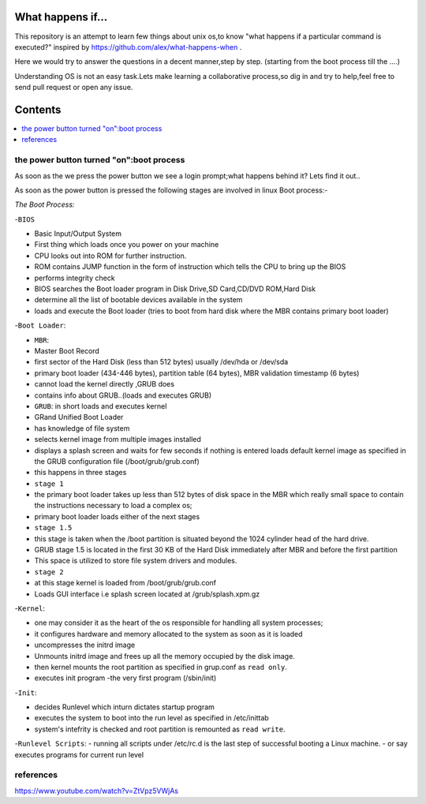What happens if...
=================

This repository is an attempt to learn few things about unix os,to know 
"what happens if a particular command is executed?"
inspired by https://github.com/alex/what-happens-when .

Here we would try to answer the questions in a decent manner,step by step.
(starting from the boot process till the ....)

Understanding OS is not an easy task.Lets make learning a collaborative
process,so dig in and try to help,feel free to send pull request or open 
any issue.


Contents
=========

.. contents::
   :backlinks: none
   :local:

the power button turned "on":boot process
----------------------------------------

As soon as the we press the power button we see a login 
prompt;what happens behind it? Lets find it out..

As soon as the power button is pressed the following 
stages are involved in linux Boot process:-

*The Boot Process:*

-``BIOS``

- Basic Input/Output System
- First thing which loads once you power on your machine
- CPU looks out into ROM for further instruction.
- ROM contains JUMP function in the form of instruction which tells the CPU to bring up the BIOS
- performs integrity check
- BIOS searches the Boot loader program in Disk Drive,SD Card,CD/DVD ROM,Hard Disk
- determine all the list of bootable devices available in the system
- loads and execute the Boot loader (tries to boot from hard disk where the MBR contains primary boot loader)

-``Boot Loader``:

- ``MBR``:
- Master Boot Record
- first sector of the Hard Disk (less than 512 bytes) usually /dev/hda or /dev/sda
- primary boot loader (434-446 bytes), partition table (64 bytes), MBR validation timestamp (6 bytes)
- cannot load the kernel directly ,GRUB does
- contains info about GRUB..(loads and executes GRUB)

- ``GRUB``: in short loads and executes kernel
- GRand Unified Boot Loader
- has knowledge of file system
- selects kernel image from multiple images installed
- displays a splash screen and waits for few seconds if nothing is entered loads default kernel image as specified in the GRUB configuration file (/boot/grub/grub.conf)
- this happens in three stages
- ``stage 1``
- the primary boot loader takes up less than 512 bytes of disk space in the MBR which really small space to contain the instructions necessary to load a complex os;
- primary boot loader loads either of the next stages
- ``stage 1.5``
- this stage is taken when the /boot partition is situated beyond the 1024 cylinder head of the hard drive.
- GRUB stage 1.5 is located in the first 30 KB of the Hard Disk immediately after MBR and before the first partition
- This space is utilized to store file system drivers and modules.
- ``stage 2``
- at this stage kernel is loaded from /boot/grub/grub.conf
- Loads GUI interface i.e splash screen located at /grub/splash.xpm.gz

-``Kernel``:

- one may consider it as the heart of the os responsible for handling all system processes;
- it configures hardware and memory allocated to the system as soon as it is loaded
- uncompresses the initrd image
- Unmounts initrd image and frees up all the memory occupied by the disk image.
- then kernel mounts the root partition as specified in grup.conf as ``read only``.
- executes init program -the very first program (/sbin/init)

-``Init``:

- decides Runlevel which inturn dictates startup program

- executes the system to boot into the run level as specified in /etc/inittab
- system's intefrity is checked and root partition is remounted as ``read write``.

-``Runlevel Scripts``:
- running all scripts under /etc/rc.d is the last step of successful booting a Linux machine.
- or say executes programs for current run level

references
----------
https://www.youtube.com/watch?v=ZtVpz5VWjAs